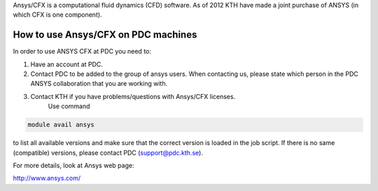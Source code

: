 

Ansys/CFX is a computational fluid dynamics (CFD) software. As of 2012 KTH have made a joint purchase of ANSYS (in which CFX is one component).  

How to use Ansys/CFX on PDC machines
---------------------------------------

In order to use ANSYS CFX at PDC you need to:

1. Have an account at PDC.

2. Contact PDC to be added to the group of ansys users. When contacting us, please state which person in the PDC ANSYS collaboration that you are working with.

3. Contact KTH if you have problems/questions with Ansys/CFX licenses.
    Use command

.. code-block:: bash
   
    module avail ansys

to list all available versions and make sure that the correct version is loaded in the job script. If there is no same (compatible) versions, please contact PDC (support@pdc.kth.se).

    
For more details, look at Ansys web page:

http://www.ansys.com/


